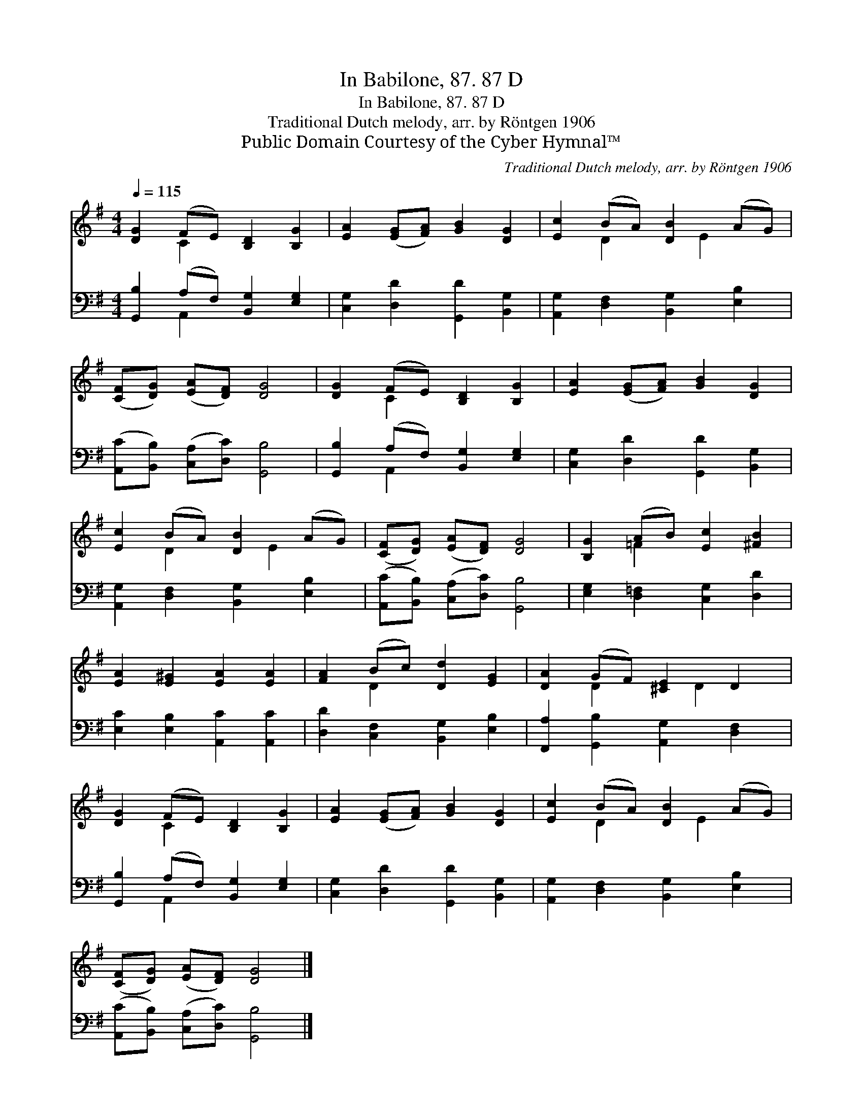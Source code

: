X:1
T:In Babilone, 87. 87 D
T:In Babilone, 87. 87 D
T:Traditional Dutch melody, arr. by Röntgen 1906
T:Public Domain Courtesy of the Cyber Hymnal™
C:Traditional Dutch melody, arr. by Röntgen 1906
Z:Public Domain
Z:Courtesy of the Cyber Hymnal™
%%score ( 1 2 ) ( 3 4 )
L:1/8
Q:1/4=115
M:4/4
K:G
V:1 treble 
V:2 treble 
V:3 bass 
V:4 bass 
V:1
 [DG]2 (FE) [B,D]2 [B,G]2 | [EA]2 ([EG][FA]) [GB]2 [DG]2 | [Ec]2 (BA) [DB]2 (AG) | %3
 ([CF][DG]) ([EA][DF]) [DG]4 | [DG]2 (FE) [B,D]2 [B,G]2 | [EA]2 ([EG][FA]) [GB]2 [DG]2 | %6
 [Ec]2 (BA) [DB]2 (AG) | ([CF][DG]) ([EA][DF]) [DG]4 | [B,G]2 (AB) [Ec]2 [^FB]2 | %9
 [EA]2 [E^G]2 [EA]2 [EA]2 | [FA]2 (Bc) [Dd]2 [EG]2 | [DA]2 (GF) [^CE]2 D2 | %12
 [DG]2 (FE) [B,D]2 [B,G]2 | [EA]2 ([EG][FA]) [GB]2 [DG]2 | [Ec]2 (BA) [DB]2 (AG) | %15
 ([CF][DG]) ([EA][DF]) [DG]4 |] %16
V:2
 x2 C2 x4 | x8 | x2 D2 x E2 x | x8 | x2 C2 x4 | x8 | x2 D2 x E2 x | x8 | x2 =F2 x4 | x8 | %10
 x2 D2 x4 | x2 D2 x D2 x | x2 C2 x4 | x8 | x2 D2 x E2 x | x8 |] %16
V:3
 [G,,B,]2 (A,F,) [B,,G,]2 [E,G,]2 | [C,G,]2 [D,D]2 [G,,D]2 [B,,G,]2 | %2
 [A,,G,]2 [D,F,]2 [B,,G,]2 [E,B,]2 | ([A,,C][B,,B,]) ([C,A,][D,C]) [G,,B,]4 | %4
 [G,,B,]2 (A,F,) [B,,G,]2 [E,G,]2 | [C,G,]2 [D,D]2 [G,,D]2 [B,,G,]2 | %6
 [A,,G,]2 [D,F,]2 [B,,G,]2 [E,B,]2 | ([A,,C][B,,B,]) ([C,A,][D,C]) [G,,B,]4 | %8
 [E,G,]2 [D,=F,]2 [C,G,]2 [D,D]2 | [E,C]2 [E,B,]2 [A,,C]2 [A,,C]2 | %10
 [D,D]2 [C,F,]2 [B,,G,]2 [E,B,]2 | [F,,A,]2 [G,,B,]2 [A,,G,]2 [D,F,]2 | %12
 [G,,B,]2 (A,F,) [B,,G,]2 [E,G,]2 | [C,G,]2 [D,D]2 [G,,D]2 [B,,G,]2 | %14
 [A,,G,]2 [D,F,]2 [B,,G,]2 [E,B,]2 | ([A,,C][B,,B,]) ([C,A,][D,C]) [G,,B,]4 |] %16
V:4
 x2 A,,2 x4 | x8 | x8 | x8 | x2 A,,2 x4 | x8 | x8 | x8 | x8 | x8 | x8 | x8 | x2 A,,2 x4 | x8 | x8 | %15
 x8 |] %16


